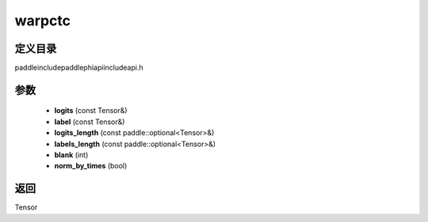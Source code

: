 .. _cn_api_paddle_experimental_warpctc:

warpctc
-------------------------------

.. cpp:function:: Tensor warpctc ( const Tensor & logits , const Tensor & label , const paddle::optional<Tensor> & logits_length , const paddle::optional<Tensor> & labels_length , int blank = 0 , bool norm_by_times = false ) ;



定义目录
:::::::::::::::::::::
paddle\include\paddle\phi\api\include\api.h

参数
:::::::::::::::::::::
	- **logits** (const Tensor&)
	- **label** (const Tensor&)
	- **logits_length** (const paddle::optional<Tensor>&)
	- **labels_length** (const paddle::optional<Tensor>&)
	- **blank** (int)
	- **norm_by_times** (bool)

返回
:::::::::::::::::::::
Tensor
